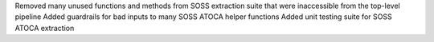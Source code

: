 Removed many unused functions and methods from SOSS extraction suite that were inaccessible from the top-level pipeline
Added guardrails for bad inputs to many SOSS ATOCA helper functions
Added unit testing suite for SOSS ATOCA extraction